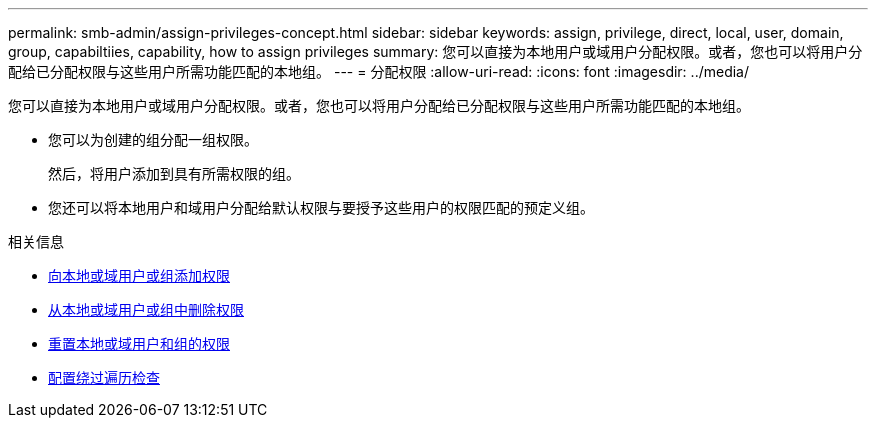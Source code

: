 ---
permalink: smb-admin/assign-privileges-concept.html 
sidebar: sidebar 
keywords: assign, privilege, direct, local, user, domain, group, capabiltiies, capability, how to assign privileges 
summary: 您可以直接为本地用户或域用户分配权限。或者，您也可以将用户分配给已分配权限与这些用户所需功能匹配的本地组。 
---
= 分配权限
:allow-uri-read: 
:icons: font
:imagesdir: ../media/


[role="lead"]
您可以直接为本地用户或域用户分配权限。或者，您也可以将用户分配给已分配权限与这些用户所需功能匹配的本地组。

* 您可以为创建的组分配一组权限。
+
然后，将用户添加到具有所需权限的组。

* 您还可以将本地用户和域用户分配给默认权限与要授予这些用户的权限匹配的预定义组。


.相关信息
* xref:add-privileges-local-domain-users-groups-task.adoc[向本地或域用户或组添加权限]
* xref:remove-privileges-local-domain-users-groups-task.adoc[从本地或域用户或组中删除权限]
* xref:reset-privileges-local-domain-users-groups-task.adoc[重置本地或域用户和组的权限]
* xref:configure-bypass-traverse-checking-concept.adoc[配置绕过遍历检查]

